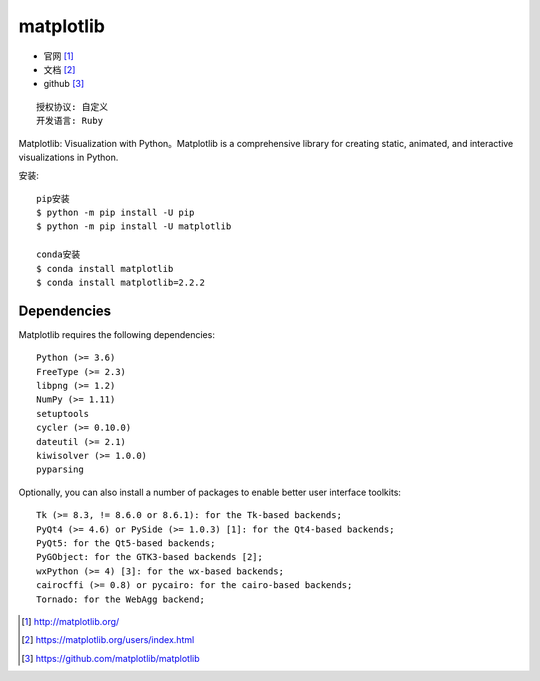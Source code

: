 matplotlib
##########

* 官网 [1]_
* 文档 [2]_
* github [3]_

::

    授权协议: 自定义
    开发语言: Ruby

Matplotlib: Visualization with Python。Matplotlib is a comprehensive library for creating static, animated, and interactive visualizations in Python.

安装::

    pip安装
    $ python -m pip install -U pip
    $ python -m pip install -U matplotlib

    conda安装
    $ conda install matplotlib
    $ conda install matplotlib=2.2.2

Dependencies
============

Matplotlib requires the following dependencies::

    Python (>= 3.6)
    FreeType (>= 2.3)
    libpng (>= 1.2)
    NumPy (>= 1.11)
    setuptools
    cycler (>= 0.10.0)
    dateutil (>= 2.1)
    kiwisolver (>= 1.0.0)
    pyparsing

Optionally, you can also install a number of packages to enable better user interface toolkits::

    Tk (>= 8.3, != 8.6.0 or 8.6.1): for the Tk-based backends;
    PyQt4 (>= 4.6) or PySide (>= 1.0.3) [1]: for the Qt4-based backends;
    PyQt5: for the Qt5-based backends;
    PyGObject: for the GTK3-based backends [2];
    wxPython (>= 4) [3]: for the wx-based backends;
    cairocffi (>= 0.8) or pycairo: for the cairo-based backends;
    Tornado: for the WebAgg backend;



.. [1] http://matplotlib.org/
.. [2] https://matplotlib.org/users/index.html
.. [3] https://github.com/matplotlib/matplotlib